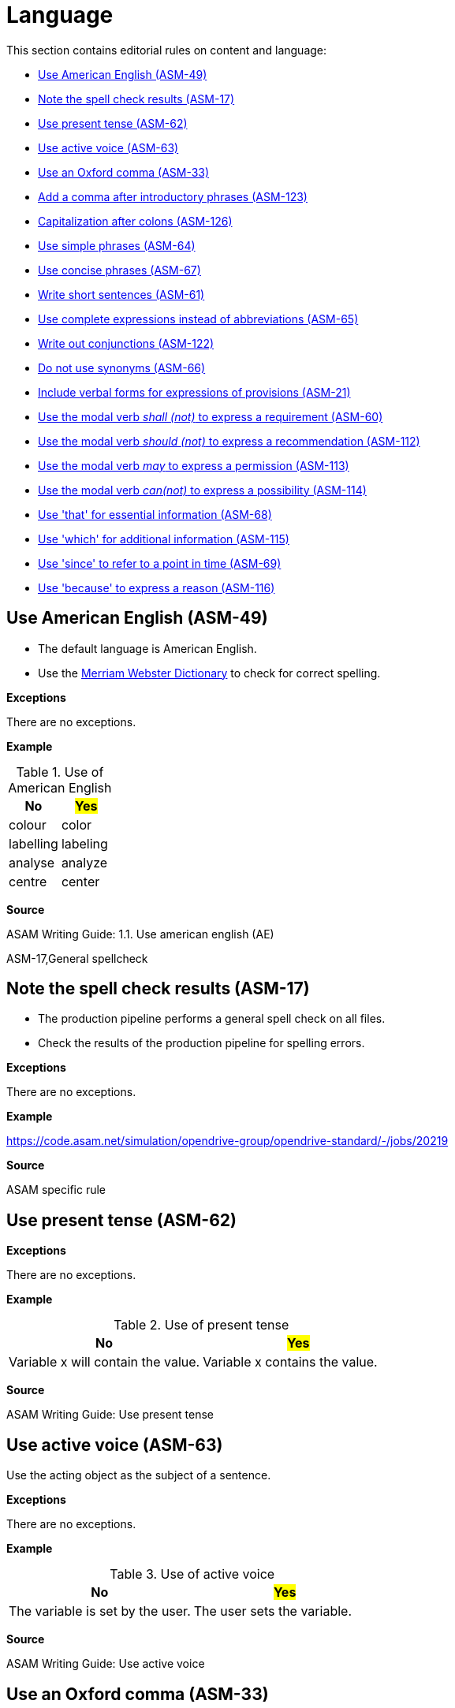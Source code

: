 

[#sec-language]
= Language

This section contains editorial rules on content and language:

* <<#sec-ASM-49>>
* <<#sec-ASM-17>>
* <<#sec-ASM-62>>
* <<#sec-ASM-63>>
* <<#sec-ASM-33>>
* <<#sec-ASM-123>>
* <<#sec-ASM-126>>
* <<#sec-ASM-64>>
* <<#sec-ASM-67>>
* <<#sec-ASM-61>>
* <<#sec-ASM-65>>
* <<#sec-ASM-122>>
* <<#sec-ASM-66>>
* <<#sec-ASM-21>>
* <<#sec-ASM-60>>
* <<#sec-ASM-112>>
* <<#sec-ASM-113>>
* <<#sec-ASM-114>>
* <<#sec-ASM-68>>
* <<#sec-ASM-115>>
* <<#sec-ASM-69>>
* <<#sec-ASM-116>>


[#sec-ASM-49]
== Use American English (ASM-49)

* The default language is American English.
* Use the https://www.merriam-webster.com/[Merriam Webster Dictionary] to check for correct spelling.

*Exceptions*

There are no exceptions.

*Example*

[#tab-155e4338-6dba-4a1e-a04d-8863228bf22f]
.Use of American English
[%header]
|===
|No                         |#Yes#
|[.line-through]#colour#    |color
|[.line-through]#labelling# |labeling
|[.line-through]#analyse#   |analyze
|[.line-through]#centre#    |center
|===

*Source*

ASAM Writing Guide: 1.1. Use american english (AE)

ASM-17,General spellcheck

[#sec-ASM-17]
== Note the spell check results (ASM-17)

* The production pipeline performs a general spell check on all files.
* Check the results of the production pipeline for spelling errors.

*Exceptions*

There are no exceptions.

*Example*

https://code.asam.net/simulation/opendrive-group/opendrive-standard/-/jobs/20219

*Source*

ASAM specific rule


[#sec-ASM-62]
== Use present tense (ASM-62)

*Exceptions*

There are no exceptions.

*Example*

[#tab-9f708405-0e00-4c78-8d25-60913e1ca382]
.Use of present tense
[%header]
|===
|No                                                  |#Yes#
|[.line-through]#Variable x will contain the value.# |Variable x contains the value.
|===

*Source*

ASAM Writing Guide: Use present tense


[#sec-ASM-63]
== Use active voice (ASM-63)

Use the acting object as the subject of a sentence.

*Exceptions*

There are no exceptions.

*Example*

[#tab-4b87ef05-4461-4a27-8a68-b559b011b3ad]
.Use of active voice
[%header]
|===
|No                                                |#Yes#
|[.line-through]#The variable is set by the user.# |The user sets the variable.
|===

*Source*

ASAM Writing Guide: Use active voice


[#sec-ASM-33]
== Use an Oxford comma (ASM-33)

* Use a comma before a conjunction in an enumeration.
* Separate also the last noun in a list from the rest of the list using a comma.

*Exceptions*

There are no exceptions.

*Example*

[#tab-f9a4e619-dca7-4d5e-bd65-500de2cb261e]
.Use an Oxford comma
[%header]
|===
|No |#Yes#
|[.line-through]#Unless stated otherwise, all examples, figures and descriptions in this specification assume there is right-hand traffic.#
|Unless stated otherwise, all examples, figures, and descriptions in this specification assume there is right-hand traffic.

|[.line-through]#Pages, colors, traces are all copied from the display.#
|Pages, colors, and traces are all copied from the display.
|===

*Source*

tekom English for Non-Native Writers, 2. updated edition, Rule EN_S 610, S. 76, Place a Comma in Front of Conjunctions in Enumerations


[#sec-ASM-123]
== Add a comma after introductory phrases (ASM-123)

Add a comma after introductory phrases, for example, prepositional phrases and infinitive phrases.
This improves the readability and understandability of sentences.

*Exceptions*

There are no exceptions.

*Example*

[#tab-a4d8a86e-b5a6-4593-94ea-656bff21b8d2]
.Add a comma after introductory phrases
[%header]
|===
|No|#Yes#
|[.line-through]#In the ASAM OpenSCENARIO data model these types are used:#
|In the ASAM OpenSCENARIO data model, these types are used:

|[.line-through]#To find the mismatches we propagate the expected type backwards through the expression.#
|To find the mismatches, we propagate the expected type backwards through the expression.
|===

*Source*

-


[#sec-ASM-126]
== Capitalization after colons (ASM-126)

* Use lower case after a colon, if individual words or phrases follow.
* Use upper case after a colon, if a complete sentence follows.


*Exceptions*

There are no exceptions.

*Example*

[#tab-2916c9c2-68fe-4579-880e-5d73e6245fa7]
.Capitalization after colons
[%header]
|===
|No|#Yes#
|[.line-through]#Power consumption: Approximately 160 VA #
|Power consumption: approximately 160 VA

|[.line-through]#Setting the language: press the F4 key.#
|Setting the language: Press the F4 key.
|===

*Source*

tekom English for Non-Native Writers, 2. updated edition, Rule EN_W 502, Page 87, Colons


[#sec-ASM-64]
== Use simple phrases (ASM-64)

Leave out paraphrases.

*Exceptions*

There are no exceptions.

*Example*

[#tab-04f8b906-00ea-4672-991b-c343ce3d9580]
.Use of simple phrases
[%header]
|===
|No                                      |#Yes#
|[.line-through]#in order to#            |to
|[.line-through]#has the possibility to# |can
|===

*Source*

ASAM Writing Guide: Use simple constructs


[#sec-ASM-67]
== Use concise phrases (ASM-67)

Leave out filler words.

*Exceptions*

There are no exceptions.

*Example*

[#tab-59ab0c65-c030-4472-b5e4-b9c191207bb6]
.Use of concise phrases without unnecessary words
[%header]
|===
|No |#Yes#
|[.line-through]#This is basically a good rule that actually helps very often.#
|This is a good rule that helps.
|===

*Source*

ASAM Writing Guide: Avoid words that are not precise


[#sec-ASM-61]
== Write short sentences (ASM-61)

Split long sentences into shorter sentences.

*Exceptions*

There are no exceptions.

*Example*

[#tab-74bad49b-c014-45b0-8ca6-acf1388c0d25]
.Use of short sentences
[%header]
|===
|No |#Yes#
|[.line-through]#Due to the fact that they were able to come to an agreement, a name changing of the file took place.#
|They agree and rename the file.
|===

*Source*

ASAM Writing Guide: Keep it short


[#sec-ASM-65]
== Use complete expressions instead of abbreviations (ASM-65)

*Exceptions*

There are no exceptions.

*Example*

[#tab-e6df5db5-49dd-4800-abbf-4f700490e784]
.Use of complete expressions instead of abbreviations
[%header]
|===
|No                    |#Yes#
|[.line-through]#e.g.# |for example
|[.line-through]#i.e.# |meaning
|[.line-through]#etc.# |and so on
|===

*Source*

ASAM Writing Guide: Do not use abbreviations


[#sec-ASM-122]
== Write out conjunctions (ASM-122)

* Write out conjunctions.
This improves the understandability.
* Do not use a slash (`++/++`) for two or more conjunctions.

*Exceptions*

There are no exceptions.

*Example*

[#tab-2d0a6c5b-7cdf-478a-b94d-157f22d8e950]
.Write out conjunctions
[%header]
|===
|No |#Yes#
|[.line-through]#lateral and/or longitudinal#
|lateral, longitudinal, or both

|[.line-through]#segment continuity, tangent and/or curvature continuity#
|segment continuity, tangent, curvature continuity, or all of them
|===

*Source*

-


[#sec-ASM-66]
== Do not use synonyms (ASM-66)

Use the same word for the same object or concept.

*Exceptions*

There are no exceptions.

*Example*

[#tab-3c5f2d52-ac68-4bd4-bd16-dff352ff32a3]
.Use of the same word for the same object or concept
[%header]
|===
|No |#Yes#
|[.line-through]#Press and hold the key.
Wait 2 seconds. Release the button.
Push the button again.#
|Press and hold the key.
Wait 2 seconds.
Release the key.
Press the key again.
|===

*Source*

ASAM Writing Guide: Do not use synonyms


[#sec-ASM-21]
== Include verbal forms for expressions of provisions (ASM-21)

Use and update the following table of verbal forms for expressions of provisions in a standard document.

*Exceptions*

There are no exceptions.

*Example*

[.underline]#Code#

```
[#tab-uid]
.Meaning of modal verbs
[%header]
.Verbal forms for expressions of provisions
[%header, cols="20, 15, 65"]
|===
|Provision
|Verbal form
|Definition

|Requirement
|shall, shall not
|A requirement conveys objectively verifiable criteria to be fulfilled and from which no deviation is permitted if conformance with the document is to be claimed.

|Recommendation
|should, should not
|A recommendation conveys a suggested possible choice or course of action deemed to be particularly suitable without necessarily mentioning or excluding others.

|Permission
|may
|A permission conveys consent or liberty (or opportunity) to do something.

|Possibility and capability
|can, cannot
|A possibility conveys expected or conceivable material, physical or causal outcome. +
A capability conveys the ability, fitness, or quality necessary to do or achieve a specified thing.

|External constraint
|must
|An external constraint or obligation on the user of the document, for example laws of nature or particular conditions existing in some countries or regions, that is not stated as a provision of the document.
External constraints are not requirements of the document.
They are given for the information of the user.
|===
```

[.underline]#Result#

[#tab-2c6c7726-0a24-493c-a645-9c38d4d2504d]
.Meaning of modal verbs
[%header]
.Verbal forms for expressions of provisions
[%header, cols="20, 15, 65"]
|===
|Provision
|Verbal form
|Definition

|Requirement
|shall, shall not
|A requirement conveys objectively verifiable criteria to be fulfilled and from which no deviation is permitted if conformance with the document is to be claimed.

|Recommendation
|should, should not
|A recommendation conveys a suggested possible choice or course of action deemed to be particularly suitable without necessarily mentioning or excluding others.

|Permission
|may
|A permission conveys consent or liberty (or opportunity) to do something.

|Possibility and capability
|can, cannot
|A possibility conveys expected or conceivable material, physical or causal outcome. +
A capability conveys the ability, fitness, or quality necessary to do or achieve a specified thing.

|External constraint
|must
|An external constraint or obligation on the user of the document, for example laws of nature or particular conditions existing in some countries or regions, that is not stated as a provision of the document.
External constraints are not requirements of the document.
They are given for the information of the user.
|===


*Source*

ASAM Writing Guide: Verbs with a special meaning (shall, should, may, can)


[#sec-ASM-60]
== Use the modal verb _shall (not)_ to express a requirement (ASM-60)

*Exceptions*

There are no exceptions.

*Example*

[#tab-11fd8302-7bd7-473a-b076-6c94aed47578]
.Use of modal verb _shall_
[%header]
|===
|No                                         |#Yes#
|[.line-through]#"it must have"#            |it shall have
|[.line-through]#"it is not allowed to do"# |it shall not do
|===

*Source*

ASAM Writing Guide: Verbs with a special meaning (shall, should, may, can)


[#sec-ASM-112]
== Use the modal verb _should (not)_ to express a recommendation (ASM-112)

*Exceptions*

There are no exceptions.

*Example*

[#tab-284c4ade-9cf1-45b8-a096-085d510df2eb]
.Use of modal verb _should_
[%header]
|===
|No                                           |#Yes#
|[.line-through]#it is good practice to have# |it should have
|===

*Source*

ASAM Writing Guide: Verbs with a special meaning (shall, should, may, can)


[#sec-ASM-113]
== Use the modal verb _may_ to express a permission (ASM-113)

Do not use _may not_ because the meaning does not match in the context of a permission.

*Exceptions*

There are no exceptions.

*Example*

[#tab-39ae0c0b-7b71-4d35-8ac9-e84435677e6f]
.Use of modal verb _may_
[%header]
|===
|No                                     |#Yes#
|[.line-through]#it is allowed to have# |it may have
|[.line-through]#it may not have#       |it shall not have
|===

*Source*

ASAM Writing Guide: Verbs with a special meaning (shall, should, may, can)


[#sec-ASM-114]
== Use the modal verb _can(not)_ to express a possibility (ASM-114)

*Exceptions*

There are no exceptions.

*Example*

[#tab-d046a235-7015-4155-a773-560b17a14689]
.Use of modal verb _can_
[%header]
|===
|No                                                |#Yes#
|[.line-through]#it depends on some circumstances# |it can
|===

*Source*

ASAM Writing Guide: Verbs with a special meaning (shall, should, may, can)


[#sec-ASM-68]
== Use 'that' for essential information (ASM-68)

* Use 'that' to insert essential information.
* Do not use commas.

*Exceptions*

There are no exceptions.

*Example*

[#tab-2b4c349e-b23d-44df-a91e-72b8514fde2a]
.Use of 'that' for essential information
[%header]
|===
|No                                               |#Yes#
|[.line-through]#The car they own is old.#        |The car that they own is old.
|[.line-through]#The car which they own is old.#  |The car that they own is old.
|[.line-through]#The car, that they own, is old.# |The car that they own is old.
|===

*Source*

ASAM Writing Guide: Use 'that' and 'which' correctly


[#sec-ASM-115]
== Use 'which' for additional information (ASM-115)

* Use 'which' to insert additional information that can be left out.
* Use commas.

*Exceptions*

There are no exceptions.

*Example*

[#tab-118074b9-ecad-420f-9e56-c1b9b573f008]
.Use of 'which' for unessential color information
[%header]
|===
|No |#Yes#
|[.line-through]#The car that is red drives down the road.#
|The car, which is red, drives down the road.

|[.line-through]#The car which is red drives down the road.#
|The car, which is red, drives down the road.
|===

*Source*

ASAM Writing Guide: Use 'that' and 'which' correctly


[#sec-ASM-69]
== Use 'since' to refer to a point in time (ASM-69)

*Exceptions*

There are no exceptions.

*Example*

[#tab-d291de3e-ec7a-4008-a5bf-601f10853292]
.Use of 'since' to refer to a point in time
[%header]
|===
|No |#Yes#
|[.line-through]#The system cannot calculate a result because of yesterday's events.#
|The system cannot calculate a result since yesterday.
|===

*Source*

ASAM Writing Guide: XIL: Use 'since' and 'because' correctly


[#sec-ASM-116]
== Use 'because' to express a reason (ASM-116)

*Exceptions*

There are no exceptions.

*Example*

[#tab-6f38a8a5-43ec-477c-a7dc-7d796a0556c0]
.Use of 'because' to refer to a reason
[%header]
|===
|No |#Yes#
|[.line-through]#The system cannot calculate a result since yesterday.#
|The system cannot calculate a result because of yesterday's events.
|===

*Source*

ASAM Writing Guide: XIL: Use 'since' and 'because' correctly
